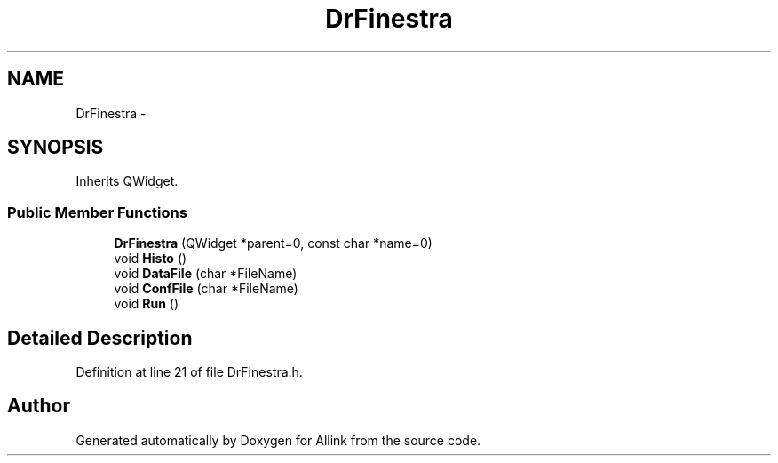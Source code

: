 .TH "DrFinestra" 3 "Fri Aug 17 2018" "Version v0.1" "Allink" \" -*- nroff -*-
.ad l
.nh
.SH NAME
DrFinestra \- 
.SH SYNOPSIS
.br
.PP
.PP
Inherits QWidget\&.
.SS "Public Member Functions"

.in +1c
.ti -1c
.RI "\fBDrFinestra\fP (QWidget *parent=0, const char *name=0)"
.br
.ti -1c
.RI "void \fBHisto\fP ()"
.br
.ti -1c
.RI "void \fBDataFile\fP (char *FileName)"
.br
.ti -1c
.RI "void \fBConfFile\fP (char *FileName)"
.br
.ti -1c
.RI "void \fBRun\fP ()"
.br
.in -1c
.SH "Detailed Description"
.PP 
Definition at line 21 of file DrFinestra\&.h\&.

.SH "Author"
.PP 
Generated automatically by Doxygen for Allink from the source code\&.
